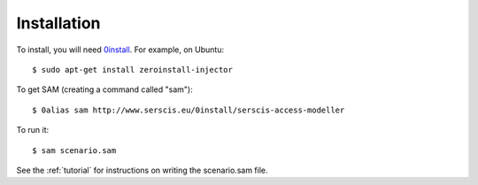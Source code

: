 .. _install:

Installation
============

To install, you will need `0install <http://0install.net>`_. For example, on Ubuntu::

  $ sudo apt-get install zeroinstall-injector

To get SAM (creating a command called "sam")::

  $ 0alias sam http://www.serscis.eu/0install/serscis-access-modeller 

To run it::

  $ sam scenario.sam

See the :ref:`tutorial` for instructions on writing the scenario.sam file.
